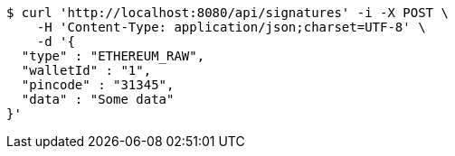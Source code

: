[source,bash]
----
$ curl 'http://localhost:8080/api/signatures' -i -X POST \
    -H 'Content-Type: application/json;charset=UTF-8' \
    -d '{
  "type" : "ETHEREUM_RAW",
  "walletId" : "1",
  "pincode" : "31345",
  "data" : "Some data"
}'
----
